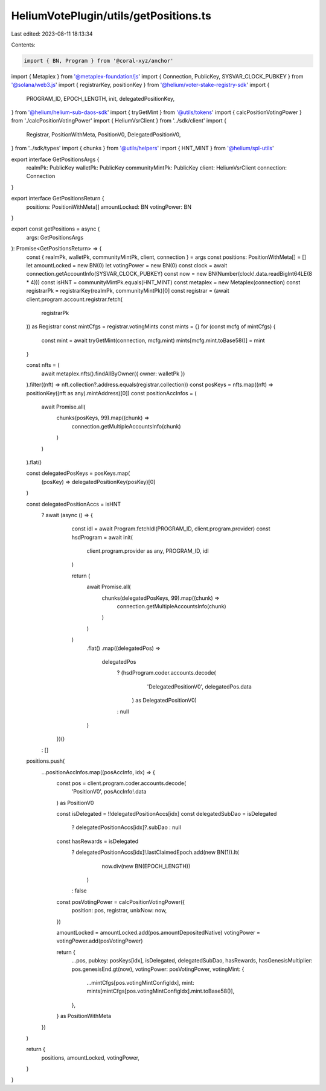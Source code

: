 HeliumVotePlugin/utils/getPositions.ts
======================================

Last edited: 2023-08-11 18:13:34

Contents:

.. code-block:: ts

    import { BN, Program } from '@coral-xyz/anchor'
import { Metaplex } from '@metaplex-foundation/js'
import { Connection, PublicKey, SYSVAR_CLOCK_PUBKEY } from '@solana/web3.js'
import { registrarKey, positionKey } from '@helium/voter-stake-registry-sdk'
import {
  PROGRAM_ID,
  EPOCH_LENGTH,
  init,
  delegatedPositionKey,
} from '@helium/helium-sub-daos-sdk'
import { tryGetMint } from '@utils/tokens'
import { calcPositionVotingPower } from './calcPositionVotingPower'
import { HeliumVsrClient } from '../sdk/client'
import {
  Registrar,
  PositionWithMeta,
  PositionV0,
  DelegatedPositionV0,
} from '../sdk/types'
import { chunks } from '@utils/helpers'
import { HNT_MINT } from '@helium/spl-utils'

export interface GetPositionsArgs {
  realmPk: PublicKey
  walletPk: PublicKey
  communityMintPk: PublicKey
  client: HeliumVsrClient
  connection: Connection
}

export interface GetPositionsReturn {
  positions: PositionWithMeta[]
  amountLocked: BN
  votingPower: BN
}

export const getPositions = async (
  args: GetPositionsArgs
): Promise<GetPositionsReturn> => {
  const { realmPk, walletPk, communityMintPk, client, connection } = args
  const positions: PositionWithMeta[] = []
  let amountLocked = new BN(0)
  let votingPower = new BN(0)
  const clock = await connection.getAccountInfo(SYSVAR_CLOCK_PUBKEY)
  const now = new BN(Number(clock!.data.readBigInt64LE(8 * 4)))
  const isHNT = communityMintPk.equals(HNT_MINT)
  const metaplex = new Metaplex(connection)
  const registrarPk = registrarKey(realmPk, communityMintPk)[0]
  const registrar = (await client.program.account.registrar.fetch(
    registrarPk
  )) as Registrar
  const mintCfgs = registrar.votingMints
  const mints = {}
  for (const mcfg of mintCfgs) {
    const mint = await tryGetMint(connection, mcfg.mint)
    mints[mcfg.mint.toBase58()] = mint
  }

  const nfts = (
    await metaplex.nfts().findAllByOwner({ owner: walletPk })
  ).filter((nft) => nft.collection?.address.equals(registrar.collection))
  const posKeys = nfts.map((nft) => positionKey((nft as any).mintAddress)[0])
  const positionAccInfos = (
    await Promise.all(
      chunks(posKeys, 99).map((chunk) =>
        connection.getMultipleAccountsInfo(chunk)
      )
    )
  ).flat()

  const delegatedPosKeys = posKeys.map(
    (posKey) => delegatedPositionKey(posKey)[0]
  )

  const delegatedPositionAccs = isHNT
    ? await (async () => {
        const idl = await Program.fetchIdl(PROGRAM_ID, client.program.provider)
        const hsdProgram = await init(
          client.program.provider as any,
          PROGRAM_ID,
          idl
        )

        return (
          await Promise.all(
            chunks(delegatedPosKeys, 99).map((chunk) =>
              connection.getMultipleAccountsInfo(chunk)
            )
          )
        )
          .flat()
          .map((delegatedPos) =>
            delegatedPos
              ? (hsdProgram.coder.accounts.decode(
                  'DelegatedPositionV0',
                  delegatedPos.data
                ) as DelegatedPositionV0)
              : null
          )
      })()
    : []

  positions.push(
    ...positionAccInfos.map((posAccInfo, idx) => {
      const pos = client.program.coder.accounts.decode(
        'PositionV0',
        posAccInfo!.data
      ) as PositionV0

      const isDelegated = !!delegatedPositionAccs[idx]
      const delegatedSubDao = isDelegated
        ? delegatedPositionAccs[idx]?.subDao
        : null
      const hasRewards = isDelegated
        ? delegatedPositionAccs[idx]!.lastClaimedEpoch.add(new BN(1)).lt(
            now.div(new BN(EPOCH_LENGTH))
          )
        : false

      const posVotingPower = calcPositionVotingPower({
        position: pos,
        registrar,
        unixNow: now,
      })

      amountLocked = amountLocked.add(pos.amountDepositedNative)
      votingPower = votingPower.add(posVotingPower)

      return {
        ...pos,
        pubkey: posKeys[idx],
        isDelegated,
        delegatedSubDao,
        hasRewards,
        hasGenesisMultiplier: pos.genesisEnd.gt(now),
        votingPower: posVotingPower,
        votingMint: {
          ...mintCfgs[pos.votingMintConfigIdx],
          mint: mints[mintCfgs[pos.votingMintConfigIdx].mint.toBase58()],
        },
      } as PositionWithMeta
    })
  )

  return {
    positions,
    amountLocked,
    votingPower,
  }
}


